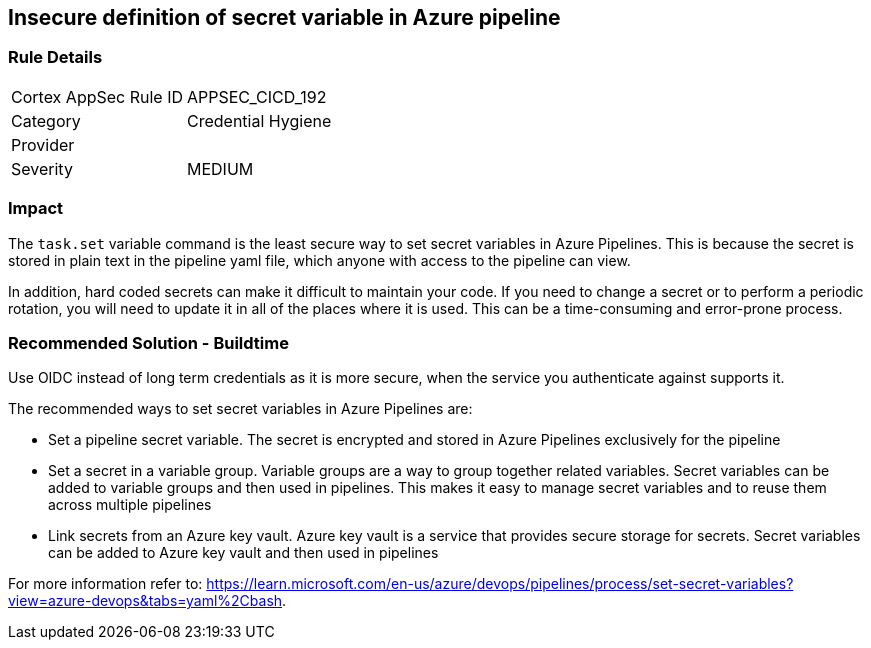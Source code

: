 == Insecure definition of secret variable in Azure pipeline


=== Rule Details

[cols="1,2"]
|===
|Cortex AppSec Rule ID |APPSEC_CICD_192
|Category |Credential Hygiene
|Provider |
|Severity |MEDIUM
|===
 

=== Impact
The `task.set` variable command is the least secure way to set secret variables in Azure Pipelines. This is because the secret is stored in plain text in the pipeline yaml file, which anyone with access to the pipeline can view.

In addition, hard coded secrets can make it difficult to maintain your code. If you need to change a secret or to perform a periodic rotation, you will need to update it in all of the places where it is used. This can be a time-consuming and error-prone process.


=== Recommended Solution - Buildtime

Use OIDC instead of long term credentials as it is more secure, when the service you authenticate against supports it.

The recommended ways to set secret variables in Azure Pipelines are:

* Set a pipeline secret variable. The secret is encrypted and stored in Azure Pipelines exclusively for the pipeline

* Set a secret in a variable group. Variable groups are a way to group together related variables. Secret variables can be added to variable groups and then used in pipelines. This makes it easy to manage secret variables and to reuse them across multiple pipelines

* Link secrets from an Azure key vault. Azure key vault is a service that provides secure storage for secrets. Secret variables can be added to Azure key vault and then used in pipelines

For more information refer to: https://learn.microsoft.com/en-us/azure/devops/pipelines/process/set-secret-variables?view=azure-devops&tabs=yaml%2Cbash.
